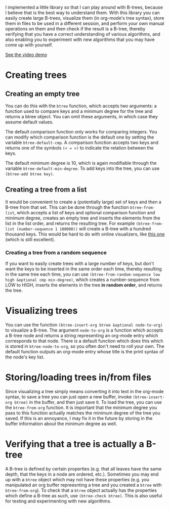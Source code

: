 I implemented a little library so that I can play around with B-trees, because I believe that is the best way to understand them. With this library you can easily create large B-trees, visualize them (in org-mode's tree syntax), store them in files to be used in a different session, and perform your own manual operations on them and then check if the result is a B-tree, thereby verifying that you have a correct understanding of various algorithms, and also enabling you to experiment with new algorithms that you may have come up with yourself.

[[https://www.youtube.com/watch?v=jVNCLCpSKvY][See the video demo]]

* Creating trees
** Creating an empty tree
You can do this with the ~btree~ function, which accepts two arguments: a function used to compare keys and a minimum degree for the tree and returns a btree object. You can omit these arguments, in which case they assume default values.

The default comparison function only works for comparing integers. You can modify which comparison function is the default one by setting the variable ~btree-default-cmp~. A comparison function accepts two keys and returns one of the symbols ~(< = >)~ to indicate the relation between the keys.

The default minimum degree is 10, which is again modifiable through the variable ~btree-default-min-degree~. To add keys into the tree, you can use ~(btree-add btree key)~.

** Creating a tree from a list
It would be convenient to create a (potentially large) set of keys and then a B-tree from that set. This can be done through the function ~btree-from-list~, which accepts a list of keys and optional comparison function and minimum degree, creates an empty tree and inserts the elements from the list in the list order, and returns the resulting tree. For example ~(btree-from-list (number-sequence 1 100000))~ will create a B-tree with a hundred thousand keys. This would be hard to do with online visualizers, like [[https://www.cs.usfca.edu/~galles/visualization/BTree.html][this one]] (which is still excellent).
*** Creating a tree from a random sequence
If you want to easily create trees with a large number of keys, but don't want the keys to be inserted in the same order each time, thereby resulting in the same tree each time, you can use ~(btree-from-random-sequence low high &optional cmp min-degree)~, which creates a number-sequence from LOW to HIGH, inserts the elements in the tree *in random order*, and returns the tree.
* Visualizing trees
You can use the function ~(btree-insert-org btree &optional node-to-org)~ to visualize a B-tree. The argument ~node-to-org~ is a function which accepts a B-tree node and returns a string representing an org-mode entry which corresponds to that node. There is a default function which does this which is stored in ~btree-node-to-org~, so you often don't need to roll your own. The default function outputs an org-mode entry whose title is the print syntax of the node's key list.
* Storing/loading trees in/from files
Since visualizing a tree simply means converting it into text in the org-mode syntax, to save a tree you can just open a new buffer, invoke ~(btree-insert-org btree)~ in the buffer, and then just save it. To load the tree, you can use the ~btree-from-org~ function. It is important that the minimum degree you pass to this function actually matches the minimum degree of the tree you saved. If this is an annoyance, I may fix it in the future by storing in the buffer information about the minimum degree as well.
* Verifying that a tree is actually a B-tree
A B-tree is defined by certain properties (e.g. that all leaves have the same depth, that the keys in a node are ordered, etc.). Sometimes you may end up with a ~btree~ object which may not have these properties (e.g. you manipulated an org buffer repreesnting a tree and you created a ~btree~ with ~btree-from-org~). To check that a ~btree~ object actually has the properties which define a B-tree as such, use ~(btree-check btree)~. This is also useful for testing and experimenting with new algorithms.
